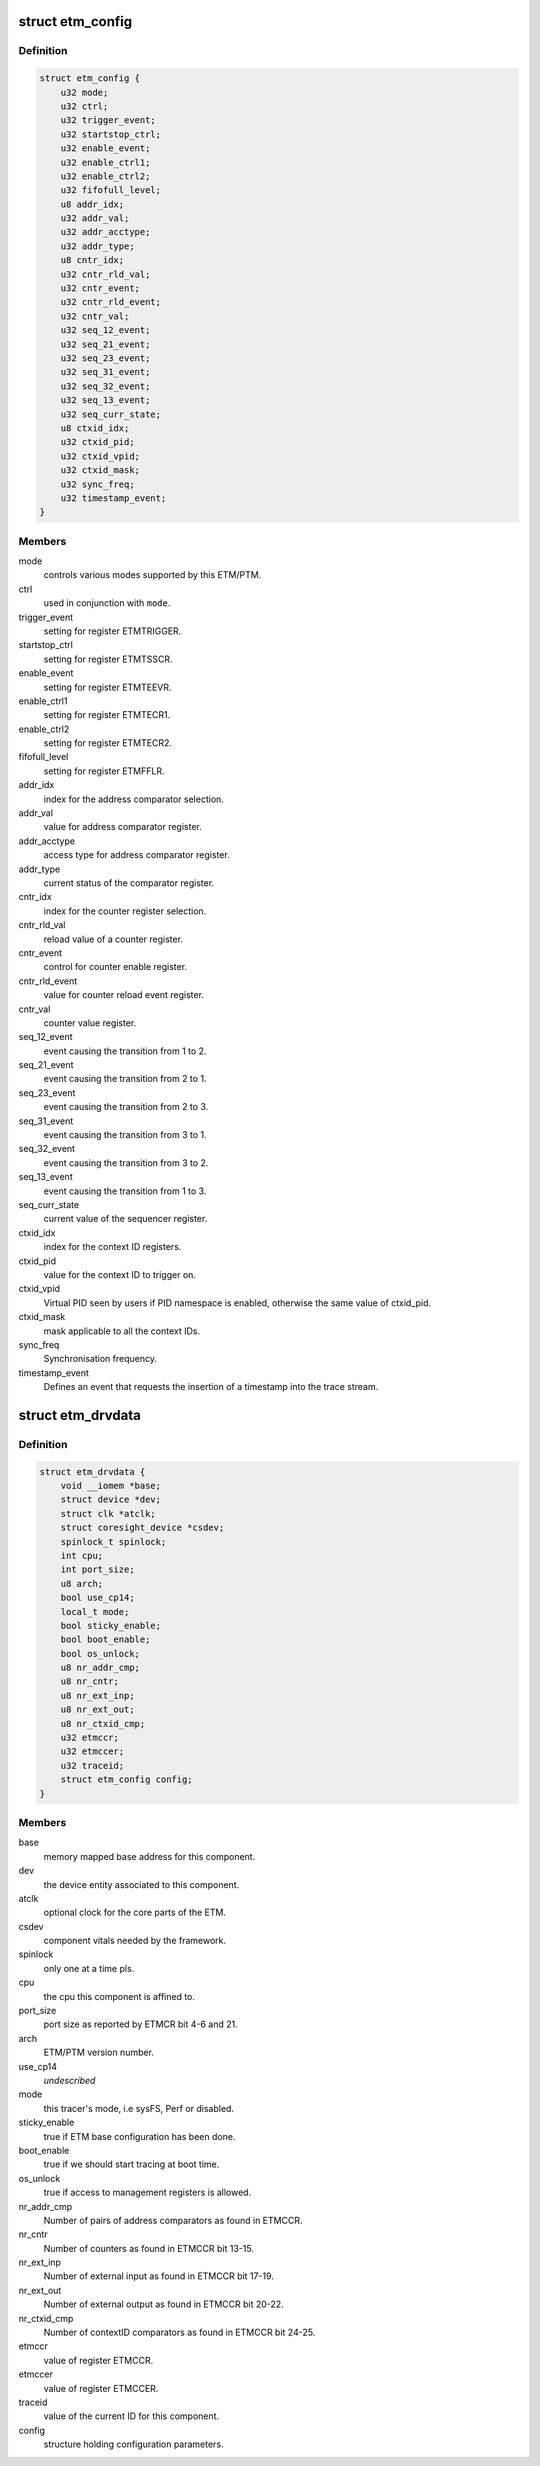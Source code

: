 .. -*- coding: utf-8; mode: rst -*-
.. src-file: drivers/hwtracing/coresight/coresight-etm.h

.. _`etm_config`:

struct etm_config
=================

.. c:type:: struct etm_config

    configuration information related to an ETM

.. _`etm_config.definition`:

Definition
----------

.. code-block:: c

    struct etm_config {
        u32 mode;
        u32 ctrl;
        u32 trigger_event;
        u32 startstop_ctrl;
        u32 enable_event;
        u32 enable_ctrl1;
        u32 enable_ctrl2;
        u32 fifofull_level;
        u8 addr_idx;
        u32 addr_val;
        u32 addr_acctype;
        u32 addr_type;
        u8 cntr_idx;
        u32 cntr_rld_val;
        u32 cntr_event;
        u32 cntr_rld_event;
        u32 cntr_val;
        u32 seq_12_event;
        u32 seq_21_event;
        u32 seq_23_event;
        u32 seq_31_event;
        u32 seq_32_event;
        u32 seq_13_event;
        u32 seq_curr_state;
        u8 ctxid_idx;
        u32 ctxid_pid;
        u32 ctxid_vpid;
        u32 ctxid_mask;
        u32 sync_freq;
        u32 timestamp_event;
    }

.. _`etm_config.members`:

Members
-------

mode
    controls various modes supported by this ETM/PTM.

ctrl
    used in conjunction with \ ``mode``\ .

trigger_event
    setting for register ETMTRIGGER.

startstop_ctrl
    setting for register ETMTSSCR.

enable_event
    setting for register ETMTEEVR.

enable_ctrl1
    setting for register ETMTECR1.

enable_ctrl2
    setting for register ETMTECR2.

fifofull_level
    setting for register ETMFFLR.

addr_idx
    index for the address comparator selection.

addr_val
    value for address comparator register.

addr_acctype
    access type for address comparator register.

addr_type
    current status of the comparator register.

cntr_idx
    index for the counter register selection.

cntr_rld_val
    reload value of a counter register.

cntr_event
    control for counter enable register.

cntr_rld_event
    value for counter reload event register.

cntr_val
    counter value register.

seq_12_event
    event causing the transition from 1 to 2.

seq_21_event
    event causing the transition from 2 to 1.

seq_23_event
    event causing the transition from 2 to 3.

seq_31_event
    event causing the transition from 3 to 1.

seq_32_event
    event causing the transition from 3 to 2.

seq_13_event
    event causing the transition from 1 to 3.

seq_curr_state
    current value of the sequencer register.

ctxid_idx
    index for the context ID registers.

ctxid_pid
    value for the context ID to trigger on.

ctxid_vpid
    Virtual PID seen by users if PID namespace is enabled, otherwise
    the same value of ctxid_pid.

ctxid_mask
    mask applicable to all the context IDs.

sync_freq
    Synchronisation frequency.

timestamp_event
    Defines an event that requests the insertion
    of a timestamp into the trace stream.

.. _`etm_drvdata`:

struct etm_drvdata
==================

.. c:type:: struct etm_drvdata

    specifics associated to an ETM component

.. _`etm_drvdata.definition`:

Definition
----------

.. code-block:: c

    struct etm_drvdata {
        void __iomem *base;
        struct device *dev;
        struct clk *atclk;
        struct coresight_device *csdev;
        spinlock_t spinlock;
        int cpu;
        int port_size;
        u8 arch;
        bool use_cp14;
        local_t mode;
        bool sticky_enable;
        bool boot_enable;
        bool os_unlock;
        u8 nr_addr_cmp;
        u8 nr_cntr;
        u8 nr_ext_inp;
        u8 nr_ext_out;
        u8 nr_ctxid_cmp;
        u32 etmccr;
        u32 etmccer;
        u32 traceid;
        struct etm_config config;
    }

.. _`etm_drvdata.members`:

Members
-------

base
    memory mapped base address for this component.

dev
    the device entity associated to this component.

atclk
    optional clock for the core parts of the ETM.

csdev
    component vitals needed by the framework.

spinlock
    only one at a time pls.

cpu
    the cpu this component is affined to.

port_size
    port size as reported by ETMCR bit 4-6 and 21.

arch
    ETM/PTM version number.

use_cp14
    *undescribed*

mode
    this tracer's mode, i.e sysFS, Perf or disabled.

sticky_enable
    true if ETM base configuration has been done.

boot_enable
    true if we should start tracing at boot time.

os_unlock
    true if access to management registers is allowed.

nr_addr_cmp
    Number of pairs of address comparators as found in ETMCCR.

nr_cntr
    Number of counters as found in ETMCCR bit 13-15.

nr_ext_inp
    Number of external input as found in ETMCCR bit 17-19.

nr_ext_out
    Number of external output as found in ETMCCR bit 20-22.

nr_ctxid_cmp
    Number of contextID comparators as found in ETMCCR bit 24-25.

etmccr
    value of register ETMCCR.

etmccer
    value of register ETMCCER.

traceid
    value of the current ID for this component.

config
    structure holding configuration parameters.

.. This file was automatic generated / don't edit.

